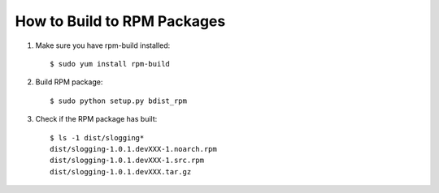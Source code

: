 ===============================
How to Build to RPM Packages
===============================

#. Make sure you have rpm-build installed::

    $ sudo yum install rpm-build

#. Build RPM package::

    $ sudo python setup.py bdist_rpm

#. Check if the RPM package has built::

    $ ls -1 dist/slogging*
    dist/slogging-1.0.1.devXXX-1.noarch.rpm
    dist/slogging-1.0.1.devXXX-1.src.rpm
    dist/slogging-1.0.1.devXXX.tar.gz
